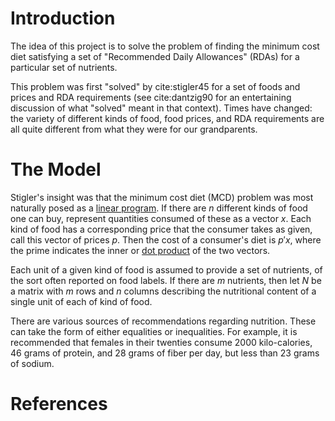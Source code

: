 * Introduction
The idea of this project is to solve the problem of finding the
minimum cost diet satisfying a set of "Recommended Daily Allowances"
(RDAs) for a particular set of nutrients.

This problem was first "solved" by cite:stigler45 for a set of foods
and prices and RDA requirements (see cite:dantzig90 for an
entertaining discussion of what "solved" meant in that context).
Times have changed: the variety of different kinds of food, food
prices, and RDA requirements are all quite different from what they
were for our grandparents.

* The Model
 
Stigler's insight was  that the  minimum cost diet (MCD) problem was
most naturally posed as a [[https://en.wikipedia.org/wiki/Linear_programming][linear program]].  If there are $n$ different
kinds of food one can buy, represent quantities consumed of these as a
vector $x$.  Each kind of food has a corresponding price that the
consumer takes as given, call this vector of prices $p$. Then  the
cost of a consumer's diet is $p'x$, where the prime indicates the
inner or [[https://en.wikipedia.org/wiki/Dot_product][dot product]] of the two vectors.

Each unit of a given kind of food is assumed to provide a set of
nutrients, of the sort often reported on food labels.  If there are
$m$ nutrients, then let $N$ be a matrix with $m$ rows and $n$ columns
describing the nutritional content of a single unit of each of kind of
food.

There are various sources of recommendations regarding nutrition.
These can take the form of either equalities or inequalities.  For
example, it is recommended that females in their twenties consume 2000
kilo-calories, 46 grams of protein, and  28 grams of fiber per day,
but  less than 23 grams of sodium.  




* Inputs                                                           :noexport:

** Dietary Guidelines
   A compilation of dietary guidelines are provided at
   https://health.gov/dietaryguidelines/2015/guidelines/appendix-7/;
   these provide recommended levels of 31 different nutrients by age
   and sex. 

** Nutritional content of different kinds of food

   A source for nutritional information for different kinds of food is
   provided by the USDA.   

   Note that USDA dataset uses "NDB" codes to identify different
   kinds of foods; can also map NDB -> UPC for many (mostly processed) foods.
      - https://ndb.nal.usda.gov/ndb/search/list;
      - here's documentation of the api: https://ndb.nal.usda.gov/ndb/doc/index
      - Here's the actual data:
          https://www.ars.usda.gov/northeast-area/beltsville-md/beltsville-human-nutrition-research-center/nutrient-data-laboratory/docs/sr28-download-files/

** Food prices 


* References
\printbibliography
